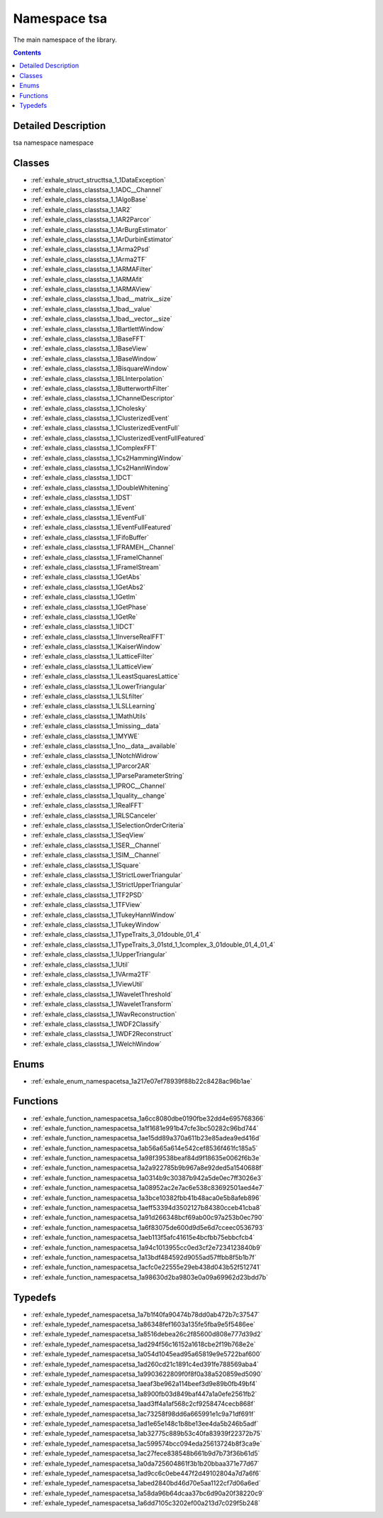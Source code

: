 
.. _namespace_tsa:

Namespace tsa
=============


The main namespace of the library. 
 


.. contents:: Contents
   :local:
   :backlinks: none




Detailed Description
--------------------

tsa namespace
namespace 
 



Classes
-------


- :ref:`exhale_struct_structtsa_1_1DataException`

- :ref:`exhale_class_classtsa_1_1ADC__Channel`

- :ref:`exhale_class_classtsa_1_1AlgoBase`

- :ref:`exhale_class_classtsa_1_1AR2`

- :ref:`exhale_class_classtsa_1_1AR2Parcor`

- :ref:`exhale_class_classtsa_1_1ArBurgEstimator`

- :ref:`exhale_class_classtsa_1_1ArDurbinEstimator`

- :ref:`exhale_class_classtsa_1_1Arma2Psd`

- :ref:`exhale_class_classtsa_1_1Arma2TF`

- :ref:`exhale_class_classtsa_1_1ARMAFilter`

- :ref:`exhale_class_classtsa_1_1ARMAfit`

- :ref:`exhale_class_classtsa_1_1ARMAView`

- :ref:`exhale_class_classtsa_1_1bad__matrix__size`

- :ref:`exhale_class_classtsa_1_1bad__value`

- :ref:`exhale_class_classtsa_1_1bad__vector__size`

- :ref:`exhale_class_classtsa_1_1BartlettWindow`

- :ref:`exhale_class_classtsa_1_1BaseFFT`

- :ref:`exhale_class_classtsa_1_1BaseView`

- :ref:`exhale_class_classtsa_1_1BaseWindow`

- :ref:`exhale_class_classtsa_1_1BisquareWindow`

- :ref:`exhale_class_classtsa_1_1BLInterpolation`

- :ref:`exhale_class_classtsa_1_1ButterworthFilter`

- :ref:`exhale_class_classtsa_1_1ChannelDescriptor`

- :ref:`exhale_class_classtsa_1_1Cholesky`

- :ref:`exhale_class_classtsa_1_1ClusterizedEvent`

- :ref:`exhale_class_classtsa_1_1ClusterizedEventFull`

- :ref:`exhale_class_classtsa_1_1ClusterizedEventFullFeatured`

- :ref:`exhale_class_classtsa_1_1ComplexFFT`

- :ref:`exhale_class_classtsa_1_1Cs2HammingWindow`

- :ref:`exhale_class_classtsa_1_1Cs2HannWindow`

- :ref:`exhale_class_classtsa_1_1DCT`

- :ref:`exhale_class_classtsa_1_1DoubleWhitening`

- :ref:`exhale_class_classtsa_1_1DST`

- :ref:`exhale_class_classtsa_1_1Event`

- :ref:`exhale_class_classtsa_1_1EventFull`

- :ref:`exhale_class_classtsa_1_1EventFullFeatured`

- :ref:`exhale_class_classtsa_1_1FifoBuffer`

- :ref:`exhale_class_classtsa_1_1FRAMEH__Channel`

- :ref:`exhale_class_classtsa_1_1FrameIChannel`

- :ref:`exhale_class_classtsa_1_1FrameIStream`

- :ref:`exhale_class_classtsa_1_1GetAbs`

- :ref:`exhale_class_classtsa_1_1GetAbs2`

- :ref:`exhale_class_classtsa_1_1GetIm`

- :ref:`exhale_class_classtsa_1_1GetPhase`

- :ref:`exhale_class_classtsa_1_1GetRe`

- :ref:`exhale_class_classtsa_1_1IDCT`

- :ref:`exhale_class_classtsa_1_1InverseRealFFT`

- :ref:`exhale_class_classtsa_1_1KaiserWindow`

- :ref:`exhale_class_classtsa_1_1LatticeFilter`

- :ref:`exhale_class_classtsa_1_1LatticeView`

- :ref:`exhale_class_classtsa_1_1LeastSquaresLattice`

- :ref:`exhale_class_classtsa_1_1LowerTriangular`

- :ref:`exhale_class_classtsa_1_1LSLfilter`

- :ref:`exhale_class_classtsa_1_1LSLLearning`

- :ref:`exhale_class_classtsa_1_1MathUtils`

- :ref:`exhale_class_classtsa_1_1missing__data`

- :ref:`exhale_class_classtsa_1_1MYWE`

- :ref:`exhale_class_classtsa_1_1no__data__available`

- :ref:`exhale_class_classtsa_1_1NotchWidrow`

- :ref:`exhale_class_classtsa_1_1Parcor2AR`

- :ref:`exhale_class_classtsa_1_1ParseParameterString`

- :ref:`exhale_class_classtsa_1_1PROC__Channel`

- :ref:`exhale_class_classtsa_1_1quality__change`

- :ref:`exhale_class_classtsa_1_1RealFFT`

- :ref:`exhale_class_classtsa_1_1RLSCanceler`

- :ref:`exhale_class_classtsa_1_1SelectionOrderCriteria`

- :ref:`exhale_class_classtsa_1_1SeqView`

- :ref:`exhale_class_classtsa_1_1SER__Channel`

- :ref:`exhale_class_classtsa_1_1SIM__Channel`

- :ref:`exhale_class_classtsa_1_1Square`

- :ref:`exhale_class_classtsa_1_1StrictLowerTriangular`

- :ref:`exhale_class_classtsa_1_1StrictUpperTriangular`

- :ref:`exhale_class_classtsa_1_1TF2PSD`

- :ref:`exhale_class_classtsa_1_1TFView`

- :ref:`exhale_class_classtsa_1_1TukeyHannWindow`

- :ref:`exhale_class_classtsa_1_1TukeyWindow`

- :ref:`exhale_class_classtsa_1_1TypeTraits_3_01double_01_4`

- :ref:`exhale_class_classtsa_1_1TypeTraits_3_01std_1_1complex_3_01double_01_4_01_4`

- :ref:`exhale_class_classtsa_1_1UpperTriangular`

- :ref:`exhale_class_classtsa_1_1Util`

- :ref:`exhale_class_classtsa_1_1VArma2TF`

- :ref:`exhale_class_classtsa_1_1ViewUtil`

- :ref:`exhale_class_classtsa_1_1WaveletThreshold`

- :ref:`exhale_class_classtsa_1_1WaveletTransform`

- :ref:`exhale_class_classtsa_1_1WavReconstruction`

- :ref:`exhale_class_classtsa_1_1WDF2Classify`

- :ref:`exhale_class_classtsa_1_1WDF2Reconstruct`

- :ref:`exhale_class_classtsa_1_1WelchWindow`


Enums
-----


- :ref:`exhale_enum_namespacetsa_1a217e07ef78939f88b22c8428ac96b1ae`


Functions
---------


- :ref:`exhale_function_namespacetsa_1a6cc8080dbe0190fbe32dd4e695768366`

- :ref:`exhale_function_namespacetsa_1a1f1681e991b47cfe3bc50282c96bd744`

- :ref:`exhale_function_namespacetsa_1ae15dd89a370a611b23e85adea9ed416d`

- :ref:`exhale_function_namespacetsa_1ab56a65a614e542cef8536f461fc185a5`

- :ref:`exhale_function_namespacetsa_1a98f39538beaf84d9f18635e0062f6b3e`

- :ref:`exhale_function_namespacetsa_1a2a922785b9b967a8e92ded5a1540688f`

- :ref:`exhale_function_namespacetsa_1a0314b9c30387b942a5de0ec7ff3026e3`

- :ref:`exhale_function_namespacetsa_1a08952ac2e7ac6e538c83692501aed4e7`

- :ref:`exhale_function_namespacetsa_1a3bce10382fbb41b48aca0e5b8afeb896`

- :ref:`exhale_function_namespacetsa_1aeff53394d3502127b84380cceb41cba8`

- :ref:`exhale_function_namespacetsa_1a91d266348bcf69ab00c97a253b0ec790`

- :ref:`exhale_function_namespacetsa_1a6f83075de600d9d5e6d7cceec0536793`

- :ref:`exhale_function_namespacetsa_1aeb113f5afc41615e4bcfbb75ebbcfcb4`

- :ref:`exhale_function_namespacetsa_1a94c1013955cc0ed3cf2e7234123840b9`

- :ref:`exhale_function_namespacetsa_1a13bdf484592d9055ad57ffbb8f5b1b7f`

- :ref:`exhale_function_namespacetsa_1acfc0e22555e29eb438d043b52f512741`

- :ref:`exhale_function_namespacetsa_1a98630d2ba9803e0a09a69962d23bdd7b`


Typedefs
--------


- :ref:`exhale_typedef_namespacetsa_1a7b1f40fa90474b78dd0ab472b7c37547`

- :ref:`exhale_typedef_namespacetsa_1a86348fef1603a135fe5fba9e5f5486ee`

- :ref:`exhale_typedef_namespacetsa_1a8516debea26c2f85600d808e777d39d2`

- :ref:`exhale_typedef_namespacetsa_1ad294f56c16152a1618cbe2f19b768e2e`

- :ref:`exhale_typedef_namespacetsa_1a054d1045ead95a65819e9e5722baf600`

- :ref:`exhale_typedef_namespacetsa_1ad260cd21c1891c4ed391fe788569aba4`

- :ref:`exhale_typedef_namespacetsa_1a9903622809f0f8f0a38a520859ed5090`

- :ref:`exhale_typedef_namespacetsa_1aeaf3be962a114beef3d9e89b0fb49bf4`

- :ref:`exhale_typedef_namespacetsa_1a8900fb03d849baf447a1a0efe2561fb2`

- :ref:`exhale_typedef_namespacetsa_1aad3ff4a1af568c2cf9258474cecb868f`

- :ref:`exhale_typedef_namespacetsa_1ac73258f98dd6a665991e1c9a71df691f`

- :ref:`exhale_typedef_namespacetsa_1ad1e65e148c1b8be13ee4da5b246b5adf`

- :ref:`exhale_typedef_namespacetsa_1ab32775c889b53c40fa83939f22372b75`

- :ref:`exhale_typedef_namespacetsa_1ac599574bcc094eda25613724b8f3ca9e`

- :ref:`exhale_typedef_namespacetsa_1ac27fece838548b661b9d7b73f36b61d5`

- :ref:`exhale_typedef_namespacetsa_1a0da725604861f3b1b20bbaa371e77d67`

- :ref:`exhale_typedef_namespacetsa_1ad9cc6c0ebe447f2d49102804a7d7a6f6`

- :ref:`exhale_typedef_namespacetsa_1abed2840bd46d70e5aa1122cf7d06a6ed`

- :ref:`exhale_typedef_namespacetsa_1a58da96b64dcaa37bc6d90a20f38220c9`

- :ref:`exhale_typedef_namespacetsa_1a6dd7105c3202ef00a213d7c029f5b248`
